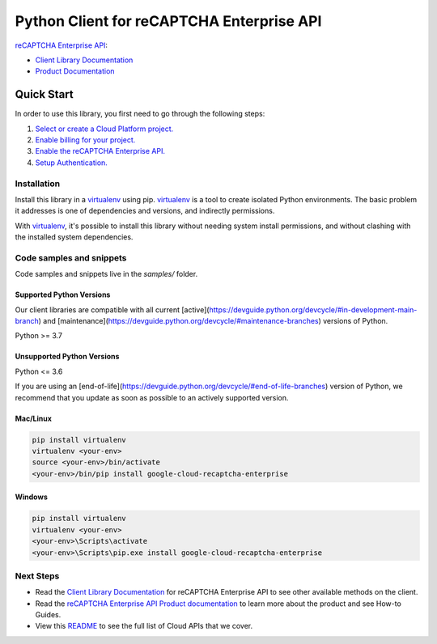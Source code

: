 Python Client for reCAPTCHA Enterprise API
==========================================

|stable| |pypi| |versions|

`reCAPTCHA Enterprise API`_: 

- `Client Library Documentation`_
- `Product Documentation`_

.. |stable| image:: https://img.shields.io/badge/support-stable-gold.svg
   :target: https://github.com/googleapis/google-cloud-python/blob/main/README.rst#stability-levels
.. |pypi| image:: https://img.shields.io/pypi/v/google-cloud-recaptcha-enterprise.svg
   :target: https://pypi.org/project/google-cloud-recaptcha-enterprise/
.. |versions| image:: https://img.shields.io/pypi/pyversions/google-cloud-recaptcha-enterprise.svg
   :target: https://pypi.org/project/google-cloud-recaptcha-enterprise/
.. _reCAPTCHA Enterprise API: https://cloud.google.com/recaptcha-enterprise
.. _Client Library Documentation: https://cloud.google.com/python/docs/reference/recaptchaenterprise/latest
.. _Product Documentation:  https://cloud.google.com/recaptcha-enterprise

Quick Start
-----------

In order to use this library, you first need to go through the following steps:

1. `Select or create a Cloud Platform project.`_
2. `Enable billing for your project.`_
3. `Enable the reCAPTCHA Enterprise API.`_
4. `Setup Authentication.`_

.. _Select or create a Cloud Platform project.: https://console.cloud.google.com/project
.. _Enable billing for your project.: https://cloud.google.com/billing/docs/how-to/modify-project#enable_billing_for_a_project
.. _Enable the reCAPTCHA Enterprise API.:  https://cloud.google.com/recaptcha-enterprise
.. _Setup Authentication.: https://googleapis.dev/python/google-api-core/latest/auth.html

Installation
~~~~~~~~~~~~

Install this library in a `virtualenv`_ using pip. `virtualenv`_ is a tool to
create isolated Python environments. The basic problem it addresses is one of
dependencies and versions, and indirectly permissions.

With `virtualenv`_, it's possible to install this library without needing system
install permissions, and without clashing with the installed system
dependencies.

.. _`virtualenv`: https://virtualenv.pypa.io/en/latest/


Code samples and snippets
~~~~~~~~~~~~~~~~~~~~~~~~~

Code samples and snippets live in the `samples/` folder.


Supported Python Versions
^^^^^^^^^^^^^^^^^^^^^^^^^
Our client libraries are compatible with all current [active](https://devguide.python.org/devcycle/#in-development-main-branch) and [maintenance](https://devguide.python.org/devcycle/#maintenance-branches) versions of
Python.

Python >= 3.7

Unsupported Python Versions
^^^^^^^^^^^^^^^^^^^^^^^^^^^
Python <= 3.6

If you are using an [end-of-life](https://devguide.python.org/devcycle/#end-of-life-branches)
version of Python, we recommend that you update as soon as possible to an actively supported version.


Mac/Linux
^^^^^^^^^

.. code-block:: console

    pip install virtualenv
    virtualenv <your-env>
    source <your-env>/bin/activate
    <your-env>/bin/pip install google-cloud-recaptcha-enterprise


Windows
^^^^^^^

.. code-block:: console

    pip install virtualenv
    virtualenv <your-env>
    <your-env>\Scripts\activate
    <your-env>\Scripts\pip.exe install google-cloud-recaptcha-enterprise

Next Steps
~~~~~~~~~~

-  Read the `Client Library Documentation`_ for reCAPTCHA Enterprise API
   to see other available methods on the client.
-  Read the `reCAPTCHA Enterprise API Product documentation`_ to learn
   more about the product and see How-to Guides.
-  View this `README`_ to see the full list of Cloud
   APIs that we cover.

.. _reCAPTCHA Enterprise API Product documentation:  https://cloud.google.com/recaptcha-enterprise
.. _README: https://github.com/googleapis/google-cloud-python/blob/main/README.rst
